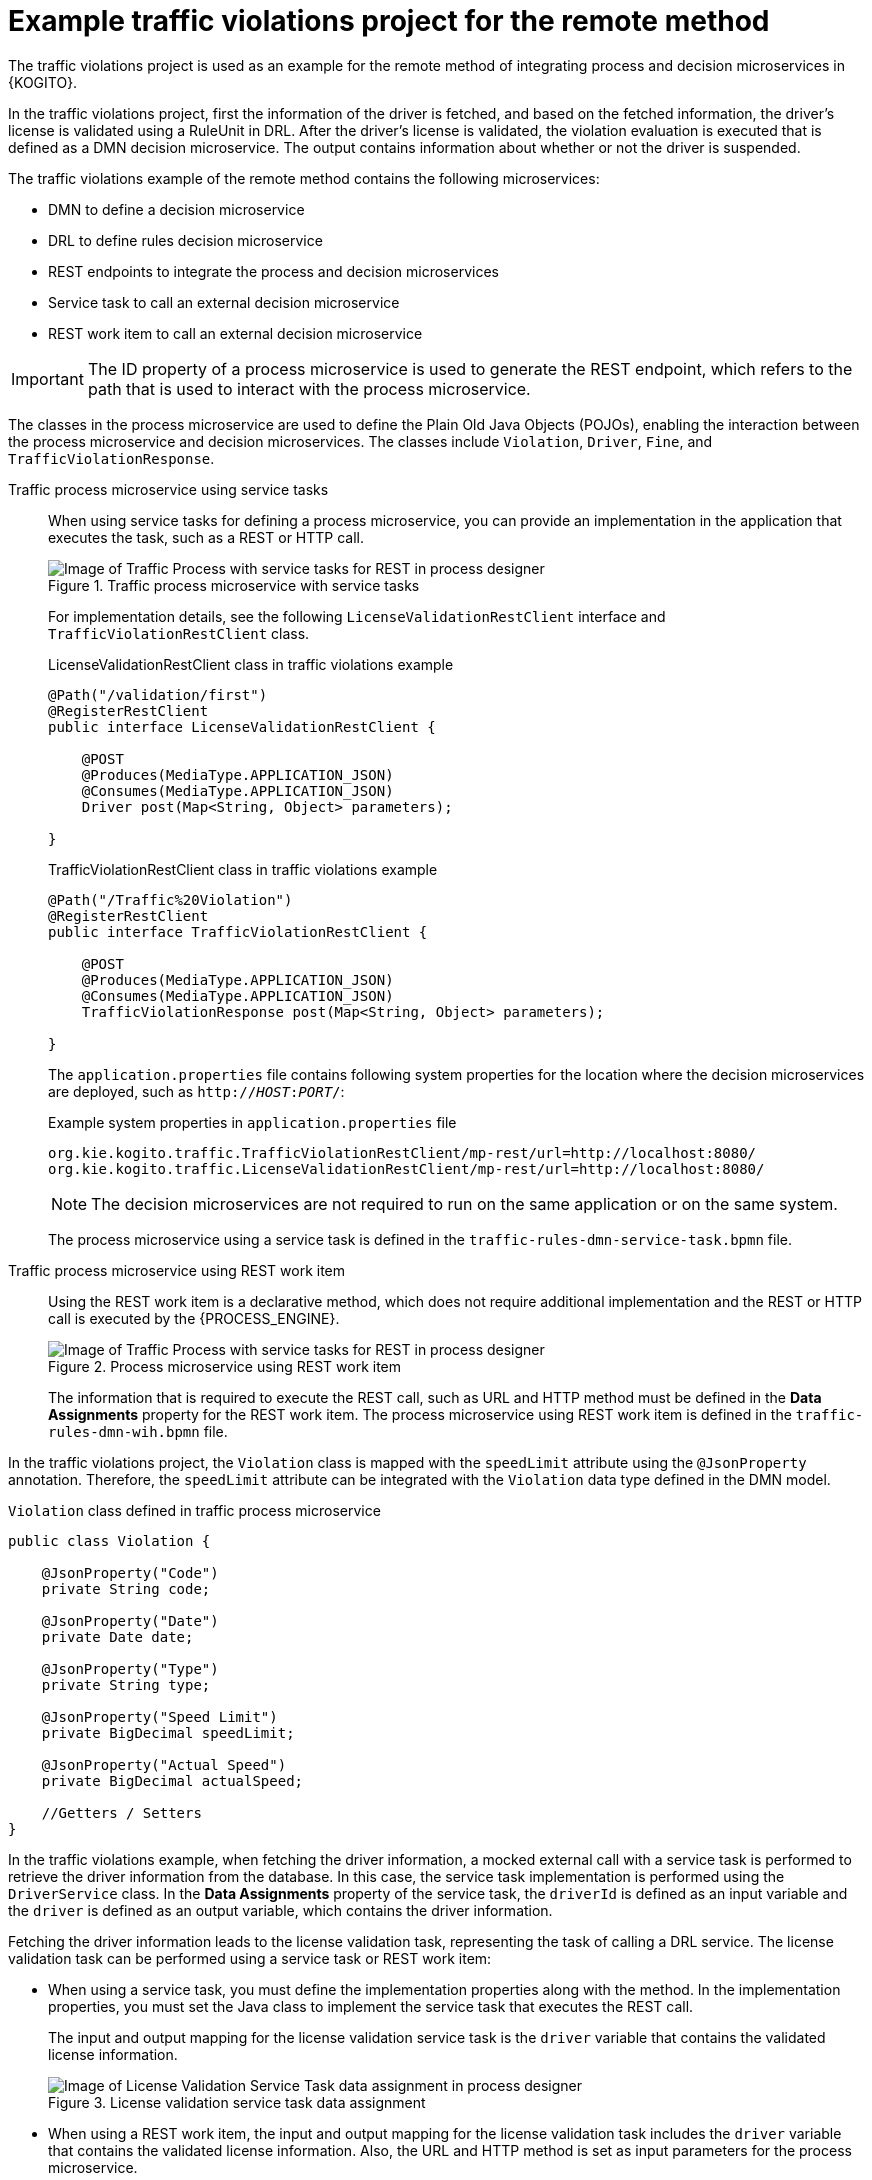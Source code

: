 [id="ref-kogito-remote-process-decision-traffic-example_{context}"]
= Example traffic violations project for the remote method

The traffic violations project is used as an example for the remote method of integrating process and decision microservices in {KOGITO}.

In the traffic violations project, first the information of the driver is fetched, and based on the fetched information, the driver’s license is validated using a RuleUnit in DRL. After the driver’s license is validated, the violation evaluation is executed that is defined as a DMN decision microservice. The output contains information about whether or not the driver is suspended.

The traffic violations example of the remote method contains the following microservices:

* DMN to define a decision microservice
* DRL to define rules decision microservice
* REST endpoints to integrate the process and decision microservices
* Service task to call an external decision microservice
* REST work item to call an external decision microservice

IMPORTANT: The ID property of a process microservice is used to generate the REST endpoint, which refers to the path that is used to interact with the process microservice.

The classes in the process microservice are used to define the Plain Old Java Objects (POJOs), enabling the interaction between the process microservice and decision microservices. The classes include `Violation`, `Driver`, `Fine`, and `TrafficViolationResponse`.

Traffic process microservice using service tasks::
+
--
When using service tasks for defining a process microservice, you can provide an implementation in the application that executes the task, such as a REST or HTTP call.

.Traffic process microservice with service tasks
image::KogitoMicroservices/traffic-rules-dmn-service-task.png[Image of Traffic Process with service tasks for REST in process designer]

For implementation details, see the following `LicenseValidationRestClient` interface and `TrafficViolationRestClient` class.

.LicenseValidationRestClient class in traffic violations example
[source,java]
----
@Path("/validation/first")
@RegisterRestClient
public interface LicenseValidationRestClient {

    @POST
    @Produces(MediaType.APPLICATION_JSON)
    @Consumes(MediaType.APPLICATION_JSON)
    Driver post(Map<String, Object> parameters);

}
----

.TrafficViolationRestClient class in traffic violations example
[source,java]
----
@Path("/Traffic%20Violation")
@RegisterRestClient
public interface TrafficViolationRestClient {

    @POST
    @Produces(MediaType.APPLICATION_JSON)
    @Consumes(MediaType.APPLICATION_JSON)
    TrafficViolationResponse post(Map<String, Object> parameters);

}
----

The `application.properties` file contains following system properties for the location where the decision microservices are deployed, such as `http://__HOST__:__PORT__/`:

.Example system properties in `application.properties` file
[source]
----
org.kie.kogito.traffic.TrafficViolationRestClient/mp-rest/url=http://localhost:8080/
org.kie.kogito.traffic.LicenseValidationRestClient/mp-rest/url=http://localhost:8080/
----

NOTE: The decision microservices are not required to run on the same application or on the same system.

The process microservice using a service task is defined in the `traffic-rules-dmn-service-task.bpmn` file.
--

Traffic process microservice using REST work item::
+
--
Using the REST work item is a declarative method, which does not require additional implementation and the REST or HTTP call is executed by the {PROCESS_ENGINE}.

.Process microservice using REST work item
image::KogitoMicroservices/traffic-rules-dmn-wih.png[Image of Traffic Process with service tasks for REST in process designer]

The information that is required to execute the REST call, such as URL and HTTP method must be defined in the *Data Assignments* property for the REST work item. The process microservice using REST work item is defined in the `traffic-rules-dmn-wih.bpmn` file.
--

In the traffic violations project, the `Violation` class is mapped with the `speedLimit` attribute using the `@JsonProperty` annotation. Therefore, the `speedLimit` attribute can be integrated with the `Violation` data type defined in the DMN model.

.`Violation` class defined in traffic process microservice
[source,java]
----
public class Violation {

    @JsonProperty("Code")
    private String code;

    @JsonProperty("Date")
    private Date date;

    @JsonProperty("Type")
    private String type;

    @JsonProperty("Speed Limit")
    private BigDecimal speedLimit;

    @JsonProperty("Actual Speed")
    private BigDecimal actualSpeed;

    //Getters / Setters
}
----

In the traffic violations example, when fetching the driver information, a mocked external call with a service task is performed to retrieve the driver information from the database. In this case, the service task implementation is performed using the `DriverService` class. In the *Data Assignments* property of the service task, the `driverId` is defined as an input variable and the `driver` is defined as an output variable, which contains the driver information.

Fetching the driver information leads to the license validation task, representing the task of calling a DRL service. The license validation task can be performed using a service task or REST work item:

* When using a service task, you must define the implementation properties along with the method. In the implementation properties, you must set the Java class to implement the service task that executes the REST call.
+
--
The input and output mapping for the license validation service task is the `driver` variable that contains the validated license information.

.License validation service task data assignment
image::KogitoMicroservices/license-drl-service-task-data-mapping.png[Image of License Validation Service Task data assignment in process designer]
--

* When using a REST work item, the input and output mapping for the license validation task includes the `driver` variable that contains the validated license information. Also, the URL and HTTP method is set as input parameters for the process microservice.
+
.License validation REST work item data assignment
image::KogitoMicroservices/license-validation-drl-wih-data-mapping.png[Image of License Validation Service Task data assignment in process designer]

Similar to the license validation task, the traffic violation task represents the task of calling a DMN service using a service task or REST work item:

* When using a service task, the implementation properties must be set along with the method. The implementation properties contain the Java class that implements the service task.
+
--
The input for the traffic violation task includes `Driver` and `Violation` variables, and the output includes `Suspended` and `Fine`, which is part of `TrafficViolationResponse` class.

.Traffic violation service task data assignment
image::KogitoMicroservices/traffic-violation-drl-service-task-data.png[Image of Traffic Violation Service Task data assignment in process designer]
--

* When using a REST work item, the input for the task violation task includes `Driver` and `Violation` variables, and the output includes `Suspended` and `Fine`, which is part of `TrafficViolationResponse` class. Also, the URL and HTTP method is set as input parameters for the process microservice.
+
.Traffic violation REST work item data assignment
image::KogitoMicroservices/traffic-violation-drl-wih-data.png[Image of Traffic Violation REST Work Item data assignmentg in process designer]

In both cases, whether the driver is suspended or not, the information is logged in the console.

